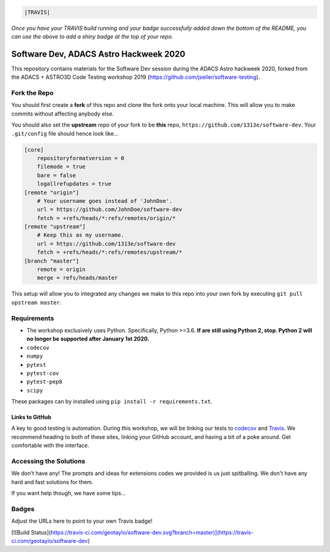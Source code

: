 .. code:: rst

    |TRAVIS|
*Once you have your TRAVIS build running and your badge successfully added down the bottom of the README, you can use the above to add a shiny badge at the top of your repo.*


***************************************
Software Dev, ADACS Astro Hackweek 2020
***************************************

This repository contains materials for the Software Dev session during the ADACS Astro hackweek 2020, forked from the ADACS + ASTRO3D Code Testing
workshop 2019 (https://github.com/jseiler/software-testing).

Fork the Repo
=============

You should first create a **fork** of this repo and clone the fork onto your
local machine.  This will allow you to make commits without affecting anybody
else.

You should also set the **upstream** repo of your fork to be **this** repo, 
``https://github.com/1313e/software-dev``. Your ``.git/config`` file
should hence look like...

.. code:: bash

    [core]
        repositoryformatversion = 0
        filemode = true
        bare = false
        logallrefupdates = true
    [remote "origin"]
        # Your username goes instead of 'JohnDoe'.
        url = https://github.com/JohnDoe/software-dev
        fetch = +refs/heads/*:refs/remotes/origin/*
    [remote "upstream"]
        # Keep this as my username.
        url = https://github.com/1313e/software-dev
        fetch = +refs/heads/*:refs/remotes/upstream/*
    [branch "master"]
        remote = origin
        merge = refs/heads/master

This setup will allow you to integrated any changes we make to this repo into
your own fork by executing ``git pull upstream master``.

Requirements
===========

* The workshop exclusively uses Python.  Specifically, Python >=3.6.  **If are still
  using Python 2, stop.  Python 2 will no longer be supported after January 1st
  2020.**
* ``codecov``
* ``numpy``
* ``pytest``
* ``pytest-cov``
* ``pytest-pep8``
* ``scipy``

These packages can by installed using ``pip install -r requirements.txt``.

Links to GitHub
---------------

A key to good testing is automation. During this workshop, we will be linking
our tests to `codecov <https://codecov.io/>`_ and `Travis <https://travis-ci.com/>`_.
We recommend heading to both of these sites, linking your GitHub account, and
having a bit of a poke around.  Get comfortable with the interface.

Accessing the Solutions
=======================

We don't have any!  The prompts and ideas for extensions codes we provided is
us just spitballing.  We don't have any hard and fast solutions for them.

If you want help though, we have some tips...


Badges
======
Adjust the URLs here to point to your own Travis badge!

.. 
[![Build Status](https://travis-ci.com/geotaylo/software-dev.svg?branch=master)](https://travis-ci.com/geotaylo/software-dev)

